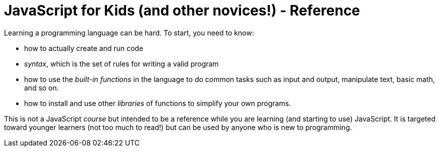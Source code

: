 # JavaScript for Kids (and other novices!) - Reference

Learning a programming language can be hard. To start, you need to know:

* how to actually create and run code

* _syntax_, which is the set of rules for writing a valid program

* how to use the _built-in functions_ in the language to do common tasks such as input and output, manipulate text, basic math, and so on.

* how to install and use other _libraries_ of functions to simplify your own programs.


This is not a JavaScript _course_ but intended to be a reference while you are learning (and starting to use) JavaScript. It is targeted toward younger learners (not too much to read!) but can be used by anyone who is new to programming.
